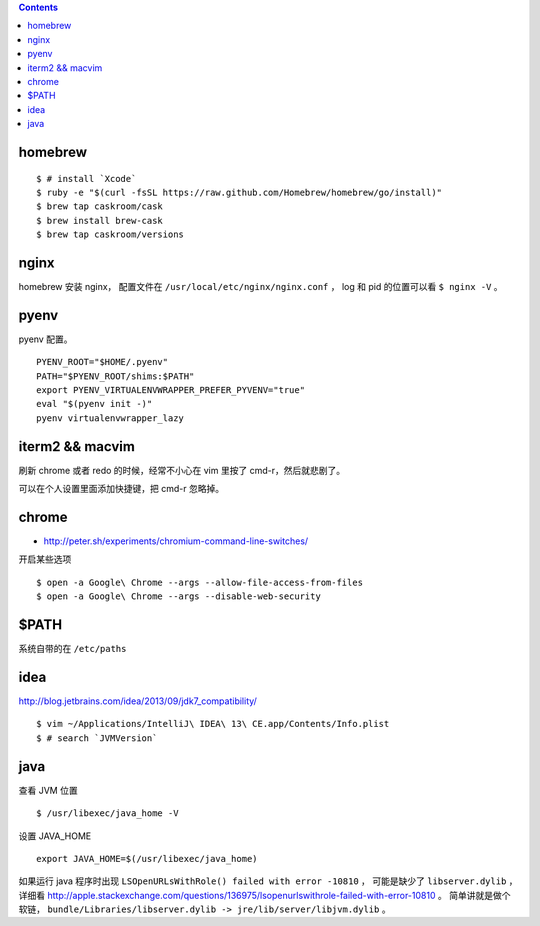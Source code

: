 .. contents::


homebrew
==========

::

    $ # install `Xcode`
    $ ruby -e "$(curl -fsSL https://raw.github.com/Homebrew/homebrew/go/install)"
    $ brew tap caskroom/cask
    $ brew install brew-cask
    $ brew tap caskroom/versions



nginx
========

homebrew 安装 nginx，
配置文件在 ``/usr/local/etc/nginx/nginx.conf`` ，
log 和 pid 的位置可以看 ``$ nginx -V`` 。


pyenv
=======

pyenv 配置。

::

    PYENV_ROOT="$HOME/.pyenv"
    PATH="$PYENV_ROOT/shims:$PATH"
    export PYENV_VIRTUALENVWRAPPER_PREFER_PYVENV="true"
    eval "$(pyenv init -)"
    pyenv virtualenvwrapper_lazy




iterm2 && macvim
=================

刷新 chrome 或者 redo 的时候，经常不小心在 vim  里按了 cmd-r，然后就悲剧了。

可以在个人设置里面添加快捷键，把 cmd-r 忽略掉。


chrome
=======

+ http://peter.sh/experiments/chromium-command-line-switches/

开启某些选项

::

    $ open -a Google\ Chrome --args --allow-file-access-from-files
    $ open -a Google\ Chrome --args --disable-web-security



$PATH
========

系统自带的在 ``/etc/paths``



idea
=======

http://blog.jetbrains.com/idea/2013/09/jdk7_compatibility/

::

    $ vim ~/Applications/IntelliJ\ IDEA\ 13\ CE.app/Contents/Info.plist
    $ # search `JVMVersion`




java
=====

查看 JVM 位置

::

    $ /usr/libexec/java_home -V


设置 JAVA_HOME

::

    export JAVA_HOME=$(/usr/libexec/java_home)


如果运行 java 程序时出现 ``LSOpenURLsWithRole() failed with error -10810`` ，
可能是缺少了 ``libserver.dylib`` ，
详细看 http://apple.stackexchange.com/questions/136975/lsopenurlswithrole-failed-with-error-10810 。
简单讲就是做个软链， ``bundle/Libraries/libserver.dylib -> jre/lib/server/libjvm.dylib`` 。
